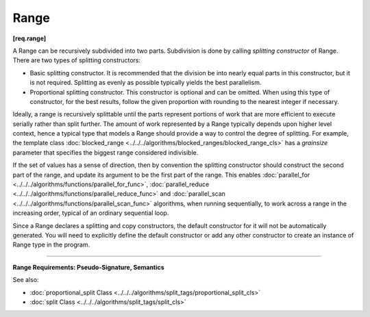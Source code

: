 =====
Range
=====
**[req.range]**

A Range can be recursively subdivided into two parts. Subdivision is done by calling
*splitting constructor* of Range. There are two types of splitting constructors:

* Basic splitting constructor. It is recommended that the division be into nearly equal parts
  in this constructor, but it is not required. Splitting as evenly as possible typically yields
  the best parallelism.
* Proportional splitting constructor. This constructor is optional and can be omitted.
  When using this type of constructor, for the best results, follow the given proportion
  with rounding to the nearest integer if necessary.

Ideally, a range is recursively splittable until the parts represent portions of work that
are more efficient to execute serially rather than split further. The amount of work represented
by a Range typically depends upon higher level context, hence a typical type that models a
Range should provide a way to control the degree of splitting. For example, the template class
:doc:`blocked_range <../../../algorithms/blocked_ranges/blocked_range_cls>`
has a *grainsize* parameter that specifies the biggest range considered indivisible.

If the set of values has a sense of direction, then by convention the splitting constructor
should construct the second part of the range, and update its argument to be the first part
of the range. This enables :doc:`parallel_for <../../../algorithms/functions/parallel_for_func>`,
:doc:`parallel_reduce <../../../algorithms/functions/parallel_reduce_func>` and
:doc:`parallel_scan <../../../algorithms/functions/parallel_scan_func>` algorithms,
when running sequentially, to work across a range in the increasing order, typical of an ordinary sequential loop.

Since a Range declares a splitting and copy constructors, the default constructor for it will not
be automatically generated. You will need to explicitly define the default constructor or add any
other constructor to create an instance of Range type in the program.

-----------------------------------------------------

**Range Requirements: Pseudo-Signature, Semantics**

.. cpp:function:: R::R( const R& )

    Copy constructor.

.. cpp:function:: R::~R()

    Destructor.

.. cpp:function:: bool R::empty() const

    True if range is empty.

.. cpp:function:: bool R::is_divisible() const

    True if range can be partitioned into two subranges.

.. cpp:function:: R::R( R& r, split )

    Basic splitting constructor. Splits ``r`` into two subranges.

.. cpp:function:: R::R( R& r, proportional_split proportion )

    **Optional**. Proportional splitting constructor. Splits ``r`` into two subranges in accordance with ``proportion``.

See also:

* :doc:`proportional_split Class <../../../algorithms/split_tags/proportional_split_cls>`
* :doc:`split Class <../../../algorithms/split_tags/split_cls>`

